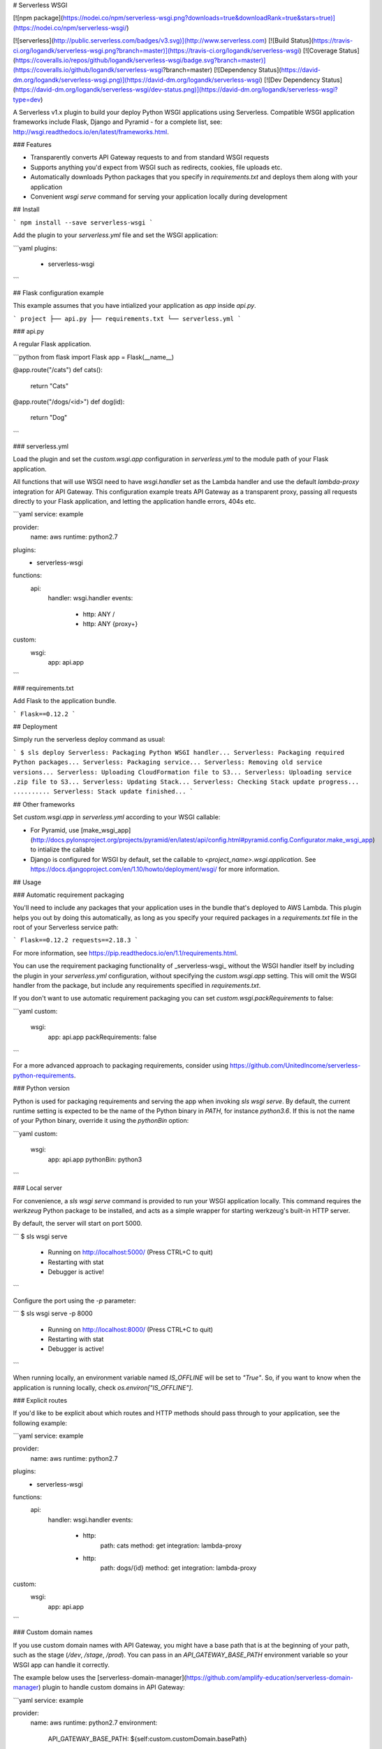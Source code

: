 # Serverless WSGI

[![npm package](https://nodei.co/npm/serverless-wsgi.png?downloads=true&downloadRank=true&stars=true)](https://nodei.co/npm/serverless-wsgi/)

[![serverless](http://public.serverless.com/badges/v3.svg)](http://www.serverless.com)
[![Build Status](https://travis-ci.org/logandk/serverless-wsgi.png?branch=master)](https://travis-ci.org/logandk/serverless-wsgi)
[![Coverage Status](https://coveralls.io/repos/github/logandk/serverless-wsgi/badge.svg?branch=master)](https://coveralls.io/github/logandk/serverless-wsgi?branch=master)
[![Dependency Status](https://david-dm.org/logandk/serverless-wsgi.png)](https://david-dm.org/logandk/serverless-wsgi)
[![Dev Dependency Status](https://david-dm.org/logandk/serverless-wsgi/dev-status.png)](https://david-dm.org/logandk/serverless-wsgi?type=dev)

A Serverless v1.x plugin to build your deploy Python WSGI applications using Serverless. Compatible
WSGI application frameworks include Flask, Django and Pyramid - for a complete list, see:
http://wsgi.readthedocs.io/en/latest/frameworks.html.

### Features

- Transparently converts API Gateway requests to and from standard WSGI requests
- Supports anything you'd expect from WSGI such as redirects, cookies, file uploads etc.
- Automatically downloads Python packages that you specify in `requirements.txt` and deploys them along with your application
- Convenient `wsgi serve` command for serving your application locally during development

## Install

```
npm install --save serverless-wsgi
```

Add the plugin to your `serverless.yml` file and set the WSGI application:

```yaml
plugins:
  - serverless-wsgi
```

## Flask configuration example

This example assumes that you have intialized your application as `app` inside `api.py`.

```
project
├── api.py
├── requirements.txt
└── serverless.yml
```

### api.py

A regular Flask application.

```python
from flask import Flask
app = Flask(__name__)


@app.route("/cats")
def cats():
    return "Cats"


@app.route("/dogs/<id>")
def dog(id):
    return "Dog"
```

### serverless.yml

Load the plugin and set the `custom.wsgi.app` configuration in `serverless.yml` to the
module path of your Flask application.

All functions that will use WSGI need to have `wsgi.handler` set as the Lambda handler and
use the default `lambda-proxy` integration for API Gateway. This configuration example treats
API Gateway as a transparent proxy, passing all requests directly to your Flask application,
and letting the application handle errors, 404s etc.

```yaml
service: example

provider:
  name: aws
  runtime: python2.7

plugins:
  - serverless-wsgi

functions:
  api:
    handler: wsgi.handler
    events:
      - http: ANY /
      - http: ANY {proxy+}

custom:
  wsgi:
    app: api.app
```

### requirements.txt

Add Flask to the application bundle.

```
Flask==0.12.2
```

## Deployment

Simply run the serverless deploy command as usual:

```
$ sls deploy
Serverless: Packaging Python WSGI handler...
Serverless: Packaging required Python packages...
Serverless: Packaging service...
Serverless: Removing old service versions...
Serverless: Uploading CloudFormation file to S3...
Serverless: Uploading service .zip file to S3...
Serverless: Updating Stack...
Serverless: Checking Stack update progress...
..........
Serverless: Stack update finished...
```

## Other frameworks

Set `custom.wsgi.app` in `serverless.yml` according to your WSGI callable:

- For Pyramid, use [make_wsgi_app](http://docs.pylonsproject.org/projects/pyramid/en/latest/api/config.html#pyramid.config.Configurator.make_wsgi_app) to intialize the callable
- Django is configured for WSGI by default, set the callable to `<project_name>.wsgi.application`. See https://docs.djangoproject.com/en/1.10/howto/deployment/wsgi/ for more information.

## Usage

### Automatic requirement packaging

You'll need to include any packages that your application uses in the bundle
that's deployed to AWS Lambda. This plugin helps you out by doing this automatically,
as long as you specify your required packages in a `requirements.txt` file in the root
of your Serverless service path:

```
Flask==0.12.2
requests==2.18.3
```

For more information, see https://pip.readthedocs.io/en/1.1/requirements.html.

You can use the requirement packaging functionality of _serverless-wsgi_ without the WSGI
handler itself by including the plugin in your `serverless.yml` configuration, without specifying
the `custom.wsgi.app` setting. This will omit the WSGI handler from the package, but include
any requirements specified in `requirements.txt`.

If you don't want to use automatic requirement packaging you can set `custom.wsgi.packRequirements` to false:

```yaml
custom:
  wsgi:
    app: api.app
    packRequirements: false
```

For a more advanced approach to packaging requirements, consider using https://github.com/UnitedIncome/serverless-python-requirements.

### Python version

Python is used for packaging requirements and serving the app when invoking `sls wsgi serve`. By
default, the current runtime setting is expected to be the name of the Python binary in `PATH`,
for instance `python3.6`. If this is not the name of your Python binary, override it using the
`pythonBin` option:

```yaml
custom:
  wsgi:
    app: api.app
    pythonBin: python3
```

### Local server

For convenience, a `sls wsgi serve` command is provided to run your WSGI application
locally. This command requires the `werkzeug` Python package to be installed,
and acts as a simple wrapper for starting werkzeug's built-in HTTP server.

By default, the server will start on port 5000.

```
$ sls wsgi serve
 * Running on http://localhost:5000/ (Press CTRL+C to quit)
 * Restarting with stat
 * Debugger is active!
```

Configure the port using the `-p` parameter:

```
$ sls wsgi serve -p 8000
 * Running on http://localhost:8000/ (Press CTRL+C to quit)
 * Restarting with stat
 * Debugger is active!
```

When running locally, an environment variable named `IS_OFFLINE` will be set to `"True"`.
So, if you want to know when the application is running locally, check `os.environ["IS_OFFLINE"]`.

### Explicit routes

If you'd like to be explicit about which routes and HTTP methods should pass through to your
application, see the following example:

```yaml
service: example

provider:
  name: aws
  runtime: python2.7

plugins:
  - serverless-wsgi

functions:
  api:
    handler: wsgi.handler
    events:
      - http:
          path: cats
          method: get
          integration: lambda-proxy
      - http:
          path: dogs/{id}
          method: get
          integration: lambda-proxy

custom:
  wsgi:
    app: api.app
```

### Custom domain names

If you use custom domain names with API Gateway, you might have a base path that is
at the beginning of your path, such as the stage (`/dev`, `/stage`, `/prod`). You
can pass in an `API_GATEWAY_BASE_PATH` environment variable so your WSGI app can
handle it correctly.

The example below uses the [serverless-domain-manager](https://github.com/amplify-education/serverless-domain-manager)
plugin to handle custom domains in API Gateway:

```yaml
service: example

provider:
  name: aws
  runtime: python2.7
  environment:
    API_GATEWAY_BASE_PATH: ${self:custom.customDomain.basePath}

plugins:
  - serverless-wsgi
  - serverless-domain-manager

functions:
  api:
    handler: wsgi.handler
    events:
      - http: ANY /
      - http: ANY {proxy+}

custom:
  wsgi:
    app: api.app
  customDomain:
    basePath: ${opt:stage}
    domainName: mydomain.name.com
    stage: ${opt:stage}
    createRoute53Record: true
```

### File uploads

In order to accept file uploads from HTML forms, make sure to add `multipart/form-data` to
the list of content types with _Binary Support_ in your API Gateway API. The
[serverless-apigw-binary](https://github.com/maciejtreder/serverless-apigw-binary)
Serverless plugin can be used to automate this process.

Keep in mind that, when building Serverless applications, uploading
[directly to S3](http://docs.aws.amazon.com/AmazonS3/latest/dev/UsingHTTPPOST.html)
from the browser is usually the preferred approach.

### Raw context and event

The raw context and event from AWS Lambda are both accessible through the WSGI
request. The following example shows how to access them when using Flask:

```python
from flask import Flask, request
app = Flask(__name__)


@app.route("/")
def index():
    print(request.environ['context'])
    print(request.environ['event'])
```

### Text MIME types

By default, all MIME types starting with `text/` and the following whitelist are sent
through API Gateway in plain text. All other MIME types will have their response body
base64 encoded (and the `isBase64Encoded` API Gateway flag set) in order to be
delivered by API Gateway as binary data.

This is the default whitelist of plain text MIME types:

- `application/json`
- `application/javascript`
- `application/xml`
- `application/vnd.api+json`

In order to add additional plain text MIME types to this whitelist, use the
`textMimeTypes` configuration option:

```yaml
custom:
  wsgi:
    app: api.app
    textMimeTypes:
    - application/custom+json
    - application/vnd.company+json
```

## Usage without Serverless

The AWS API Gateway to WSGI mapping module is available on PyPI in the
`serverless-wsgi` package.

Use this package if you need to deploy Python Lambda functions to handle
API Gateway events directly, without using the Serverless framework.

```
pip install serverless-wsgi
```

Initialize your WSGI application and in your Lambda event handler, call
the request mapper:

```python
import app  # Replace with your actual application
import serverless_wsgi

# If you need to send additional content types as text, add then directly
# to the whitelist:
#
# serverless_wsgi.TEXT_MIME_TYPES.append("application/custom+json")

def handle(event, context):
    return serverless_wsgi.handle_request(app.app, event, context)
```

# Thanks

Thanks to [Zappa](https://github.com/Miserlou/Zappa), which has been both the
inspiration and source of several implementations that went into this project.

Thanks to [chalice](https://github.com/awslabs/chalice) for the
requirement packaging implementation.


